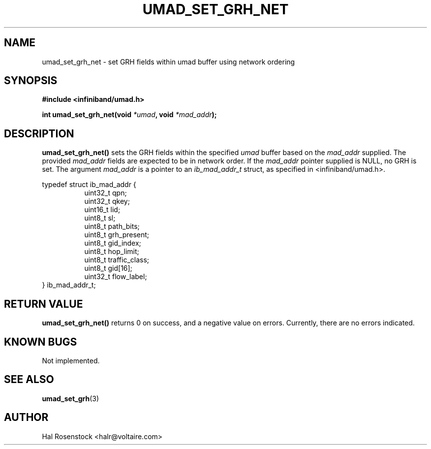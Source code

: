 .\" -*- nroff -*-
.\"
.TH UMAD_SET_GRH_NET 3  "May 21, 2007" "OpenIB" "OpenIB Programmer\'s Manual"
.SH "NAME"
umad_set_grh_net \- set GRH fields within umad buffer using network ordering
.SH "SYNOPSIS"
.nf
.B #include <infiniband/umad.h>
.sp
.BI "int umad_set_grh_net(void " "*umad" ", void " "*mad_addr");
.fi
.SH "DESCRIPTION"
.B umad_set_grh_net()
sets the GRH fields within the specified
.I umad\fR
buffer based on the
.I mad_addr\fR
supplied. The provided
.I mad_addr\fR
fields are expected to be in network order.
If the
.I mad_addr\fR
pointer supplied is NULL, no GRH is set.
The argument
.I mad_addr
is a pointer to an
.I ib_mad_addr_t
struct, as specified in <infiniband/umad.h>.
.PP
.nf
typedef struct ib_mad_addr {
.in +8
uint32_t qpn;
uint32_t qkey;
uint16_t lid;
uint8_t  sl;
uint8_t  path_bits;
uint8_t  grh_present;
uint8_t  gid_index;
uint8_t  hop_limit;
uint8_t  traffic_class;
uint8_t  gid[16];
uint32_t flow_label;
.in -8
} ib_mad_addr_t;
.fi
.SH "RETURN VALUE"
.B umad_set_grh_net()
returns 0 on success, and a negative value on errors. Currently, there
are no errors indicated.
.SH "KNOWN BUGS"
Not implemented.
.SH "SEE ALSO"
.BR umad_set_grh (3)
.SH "AUTHOR"
.TP
Hal Rosenstock <halr@voltaire.com>
